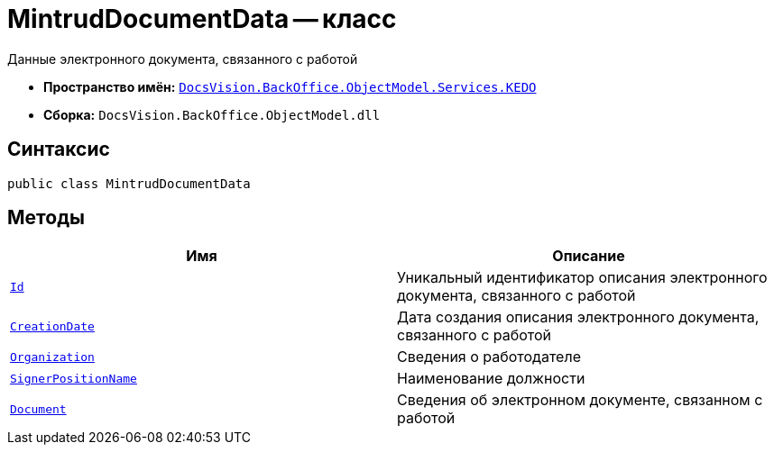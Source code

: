 = MintrudDocumentData -- класс

Данные электронного документа, связанного с работой

* *Пространство имён:* `xref:BackOffice-ObjectModel-Services-KEDO:KEDO_NS.adoc[DocsVision.BackOffice.ObjectModel.Services.KEDO]`
* *Сборка:* `DocsVision.BackOffice.ObjectModel.dll`

== Синтаксис

[source,csharp]
----
public class MintrudDocumentData
----

== Методы

[cols=",",options="header"]
|===
|Имя |Описание

|`http://msdn.microsoft.com/ru-ru/library/system.guid.aspx[Id]`
|Уникальный идентификатор описания электронного документа, связанного с работой

|`http://msdn.microsoft.com/ru-ru/library/system.datetime.aspx[CreationDate]`
|Дата создания описания электронного документа, связанного с работой

|`xref:MintrudDocumentData.OrganizationData_CL.adoc[Organization]`
|Сведения о работодателе

|`http://msdn.microsoft.com/ru-ru/library/system.string.aspx[SignerPositionName]`
|Наименование должности

|`xref:MintrudDocumentData.DocumentData_Cl.adoc[Document]`
|Сведения об электронном документе, связанном с работой

|===
